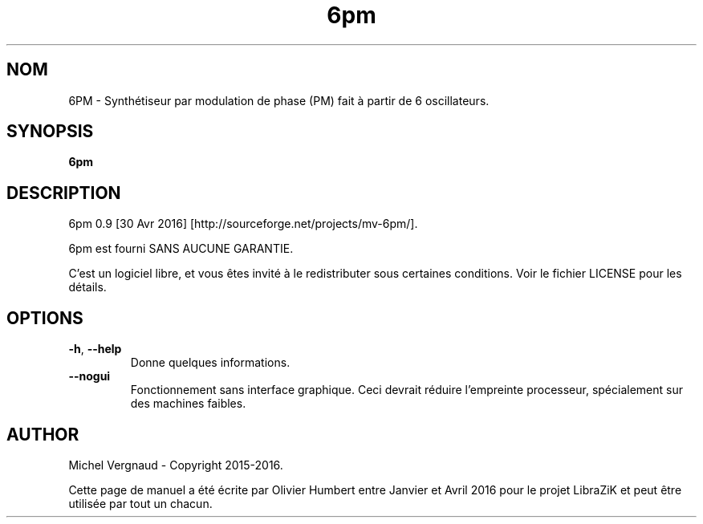 .TH 6pm "1" "Avril 2016" "6pm 0.9" "Commandes utilisateur"

.SH NOM
6PM \- Synthétiseur par modulation de phase (PM) fait à partir de 6 oscillateurs.

.SH SYNOPSIS
.B 6pm

.SH DESCRIPTION
6pm 0.9 [30 Avr 2016] [http://sourceforge.net/projects/mv\-6pm/].
.PP
6pm est fourni SANS AUCUNE GARANTIE.
.PP
C'est un logiciel libre, et vous êtes invité à le redistributer sous certaines conditions. Voir le fichier LICENSE pour les détails.

.SH OPTIONS
.TP 
.if  !'po4a'hide' .BR \-h ", " \-\-help
Donne quelques informations.
.TP 
.if  !'po4a'hide' .BR \-\-nogui
Fonctionnement sans interface graphique. Ceci devrait réduire l'empreinte processeur, spécialement sur des machines faibles.

.SH AUTHOR
Michel Vergnaud \- Copyright 2015\-2016.
.PP
Cette page de manuel a été écrite par Olivier Humbert entre Janvier et Avril 2016 pour le projet LibraZiK et peut être utilisée par tout un chacun.
